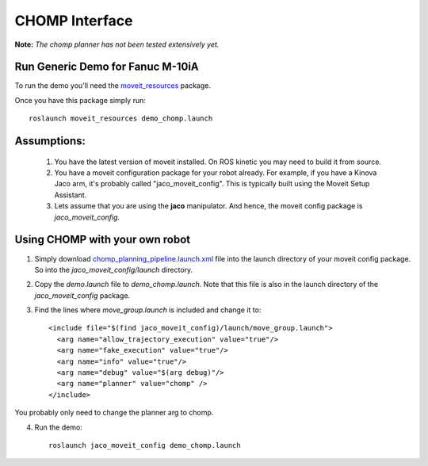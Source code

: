 CHOMP Interface
===============

**Note:** *The chomp planner has not been tested extensively yet.*

Run Generic Demo for Fanuc M-10iA
---------------------------------

To run the demo you'll need the `moveit_resources <https://github.com/ros-planning/moveit_resources>`_ package.

Once you have this package simply run::

 roslaunch moveit_resources demo_chomp.launch

Assumptions:
------------

 1. You have the latest version of moveit installed. On ROS kinetic you may need to build it from source.
 2. You have a moveit configuration package for your robot already. For example, if you have a Kinova Jaco arm, it's probably called "jaco_moveit_config". This is typically built using the Moveit Setup Assistant.
 3. Lets assume that you are using the **jaco** manipulator. And hence, the moveit config package is *jaco_moveit_config*.


Using CHOMP with your own robot
-------------------------------

1. Simply download `chomp_planning_pipeline.launch.xml <https://github.com/ros-planning/moveit_resources/blob/master/fanuc_moveit_config/launch/chomp_planning_pipeline.launch.xml>`_ file into the launch directory of your moveit config package. So into the *jaco_moveit_config/launch* directory.
2. Copy the *demo.launch* file to *demo_chomp.launch*. Note that this file is also in the launch directory of the *jaco_moveit_config* package.
3. Find the lines where *move_group.launch* is included and change it to::

    <include file="$(find jaco_moveit_config)/launch/move_group.launch">
      <arg name="allow_trajectory_execution" value="true"/>
      <arg name="fake_execution" value="true"/>
      <arg name="info" value="true"/>
      <arg name="debug" value="$(arg debug)"/>
      <arg name="planner" value="chomp" />
    </include>

You probably only need to change the planner arg to chomp.

4. Run the demo::
       
    roslaunch jaco_moveit_config demo_chomp.launch
